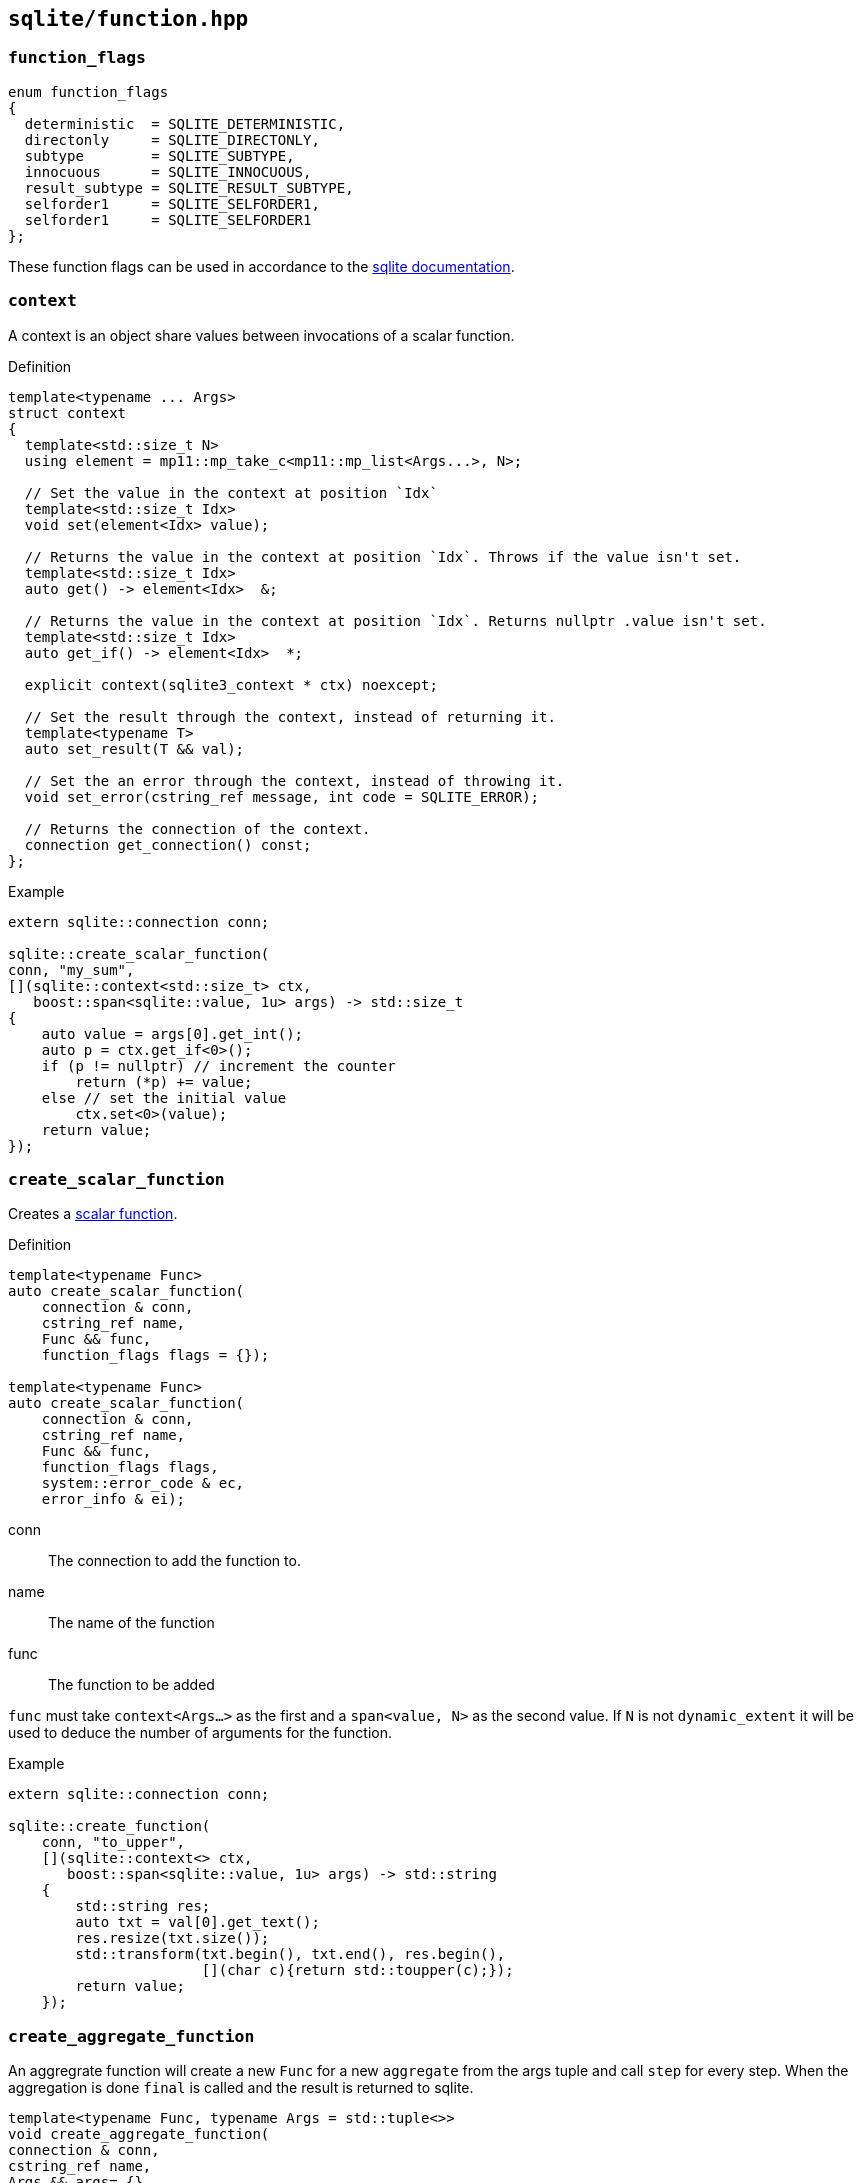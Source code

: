 == `sqlite/function.hpp`

=== `function_flags`

[source, cpp]
----
enum function_flags
{
  deterministic  = SQLITE_DETERMINISTIC,
  directonly     = SQLITE_DIRECTONLY,
  subtype        = SQLITE_SUBTYPE,
  innocuous      = SQLITE_INNOCUOUS,
  result_subtype = SQLITE_RESULT_SUBTYPE,
  selforder1     = SQLITE_SELFORDER1,
  selforder1     = SQLITE_SELFORDER1
};
----

These function flags can be used in accordance to the
https://www.sqlite.org/c3ref/c_deterministic.html[sqlite documentation].

=== `context`

A context is an object share values between invocations of a scalar function.

.Definition
[source,cpp]
----

template<typename ... Args>
struct context
{
  template<std::size_t N>
  using element = mp11::mp_take_c<mp11::mp_list<Args...>, N>;

  // Set the value in the context at position `Idx`
  template<std::size_t Idx>
  void set(element<Idx> value);

  // Returns the value in the context at position `Idx`. Throws if the value isn't set.
  template<std::size_t Idx>
  auto get() -> element<Idx>  &;

  // Returns the value in the context at position `Idx`. Returns nullptr .value isn't set.
  template<std::size_t Idx>
  auto get_if() -> element<Idx>  *;

  explicit context(sqlite3_context * ctx) noexcept;

  // Set the result through the context, instead of returning it.
  template<typename T>
  auto set_result(T && val);

  // Set the an error through the context, instead of throwing it.
  void set_error(cstring_ref message, int code = SQLITE_ERROR);

  // Returns the connection of the context.
  connection get_connection() const;
};
----


.Example
[source,cpp]
----
extern sqlite::connection conn;

sqlite::create_scalar_function(
conn, "my_sum",
[](sqlite::context<std::size_t> ctx,
   boost::span<sqlite::value, 1u> args) -> std::size_t
{
    auto value = args[0].get_int();
    auto p = ctx.get_if<0>();
    if (p != nullptr) // increment the counter
        return (*p) += value;
    else // set the initial value
        ctx.set<0>(value);
    return value;
});
----


=== `create_scalar_function`


Creates a https://www.sqlite.org/appfunc.html[scalar function].

.Definition
[source,cpp]
----

template<typename Func>
auto create_scalar_function(
    connection & conn,
    cstring_ref name,
    Func && func,
    function_flags flags = {});

template<typename Func>
auto create_scalar_function(
    connection & conn,
    cstring_ref name,
    Func && func,
    function_flags flags,
    system::error_code & ec,
    error_info & ei);
----

conn:: The connection to add the function to.
name:: The name of the function
func:: The function to be added

`func` must take `context<Args...>` as the first and a `span<value, N>` as the second value.
If `N` is not `dynamic_extent` it will be used to deduce the number of arguments for the function.


.Example
[source,cpp]
----
extern sqlite::connection conn;

sqlite::create_function(
    conn, "to_upper",
    [](sqlite::context<> ctx,
       boost::span<sqlite::value, 1u> args) -> std::string
    {
        std::string res;
        auto txt = val[0].get_text();
        res.resize(txt.size());
        std::transform(txt.begin(), txt.end(), res.begin(),
                       [](char c){return std::toupper(c);});
        return value;
    });
----


=== `create_aggregate_function`

An aggregrate function will create a new `Func` for a new `aggregate` from the args tuple and call `step` for every step.
When the aggregation is done `final` is called and the result is returned to sqlite.

[source,cpp]
----
template<typename Func, typename Args = std::tuple<>>
void create_aggregate_function(
connection & conn,
cstring_ref name,
Args && args= {},
function_flags flags = {});

template<typename Func, typename Args = std::tuple<>>
void create_aggregate_function(
connection & conn,
cstring_ref name,
Args && args,
function_flags flags,
system::error_code & ec,
error_info & ei);
----


conn:: The connection to add the function to.
name:: The name of the function

args:: The argument tuple to construct `Func` from.
Func:: The function to be added. It needs to be an object with two functions:
[source,cpp]
----
void step(boost::span<sqlite::value, N> args);
T final();
----

.Example
[source,cpp]
----
  extern sqlite::connection conn;

struct aggregate_func
{
  aggregate_func(std::size_t init) : counter(init) {}
  std::int64_t counter;
  void step(, boost::span<sqlite::value, 1u> val)
  {
    counter += val[0].get_text().size();
  }

  std::int64_t final()
  {
    return counter;
  }
};

sqlite::create_function<aggregate_func>(conn, "char_counter", std::make_tuple(42));
----


=== `create_window_function`

NOTE: This is only available starting with sqlite 3.25.0.

An window function will create a new `Func` for a new `aggregate` and call `step` for every step.
When an element is removed from the window `inverse` is called.
When the aggregation is done `final` is called and the result is returned to sqlite.

[source,cpp]
----
template<typename Func, typename Args = std::tuple<>>
void create_window_function(
    connection & conn,
    cstring_ref name,
    Args && args = {},
    function_flags flags = {});

template<typename Func, typename Args = std::tuple<>>
void create_window_function(
    connection & conn,
    cstring_ref name,
    Args && args,
    function_flags flags,
    system::error_code & ec);
----


conn:: The connection to add the function to.
name:: The name of the function
args:: The arguments to construct Func from.
Func:: The function to be added. It needs to be an object with three functions:
[source,cpp]
----
void step(boost::span<sqlite::value, N> args);
void inverse(boost::span<sqlite::value, N> args);
T final();
----


.Example
[source,cpp]
----
extern sqlite::connection conn;

struct window_func
{
  std::int64_t counter;
  void step(boost::span<sqlite::value, 1u> val)
  {
    counter += val[0].get_text().size();
  }
  void inverse(boost::span<sqlite::value, 1u> val)
  {
    counter -= val[0].get_text().size();
  }

  std::int64_t final()
  {
    return counter;
  }
};

sqlite::create_function(conn, "win_char_counter", aggregate_func{});
----


